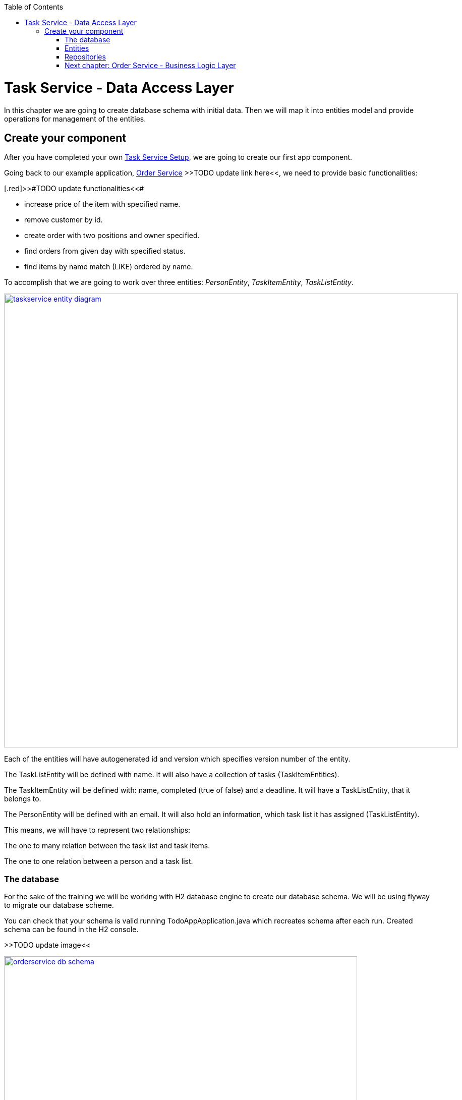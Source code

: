 :toc: macro
toc::[]

= Task Service - Data Access Layer

In this chapter we are going to create database schema with initial data.
Then we will map it into entities model and provide operations for management of the entities.

== Create your component

After you have completed your own link:task-service-setup.asciidoc[Task Service Setup], we are going to create our first app component.

Going back to our example application, link:order-service.asciidoc[Order Service] >>TODO update link here<<, we need to provide basic functionalities:

[.red]>>#TODO update functionalities<<#

- increase price of the item with specified name.
- remove customer by id.
- create order with two positions and owner specified.
- find orders from given day with specified status.
- find items by name match (LIKE) ordered by name.

To accomplish that we are going to work over three entities: _PersonEntity_, _TaskItemEntity_, _TaskListEntity_.

image::images/devon4j/6.Dataaccess/taskservice_entity_diagram.png[width="900", link="images/devon4j/6.Dataaccesstaskservice_entity_diagram.png"]

Each of the entities will have autogenerated id and version which specifies version number of the entity.

The TaskListEntity will be defined with name. It will also have a collection of tasks (TaskItemEntities).

The TaskItemEntity will be defined with: name, completed (true of false) and a deadline. It will have a TaskListEntity, that it belongs to.

The PersonEntity will be defined with an email. It will also hold an information, which task list it has assigned (TaskListEntity).

This means, we will have to represent two relationships:

The one to many relation between the task list and task items.

The one to one relation between a person and a task list.

=== The database

For the sake of the training we will be working with H2 database engine to create our database schema.
We will be using flyway to migrate our database scheme.

You can check that your schema is valid running TodoAppApplication.java which recreates schema after each run. Created schema can be found in the H2 console.

[.red]#>>TODO update image<<#

image::images/devon4j/6.Dataaccess/orderservice_db_schema.png[width="700", link="images/devon4j/6.Dataaccess/orderservice_db_schema.png"]

Lets start with the database schema. Create a new sql file _V0001__Create_schema.sql_ in todo-app/src/main/resources/db/migration/1.0/ folder.

==== _TASK_LIST_ table

We will add our first table TASK_LIST in /todo-app/src/main/resources/db/migration/1.0/V0001__Create_schema.sql. In the case of TaskService, the items will provide: id, version and name. So we need to represent that data in our table:

[source,sql]
----
CREATE TABLE TASK_LIST (
ID NUMBER(19,0) NOT NULL AUTO_INCREMENT,
VERSION INTEGER NOT NULL,
NAME VARCHAR(256),
PRIMARY KEY (ID)
);
----

- ID: the id for each item, automatically incremented using sequence HIBERNATE_SEQUENCE.
- VERSION: used internally by JPA to take care of the optimistic locking for us.
- NAME: the task list's name.

We will also set the constraints:
- primary key for id to take care of it's uniqueness.

==== _TASK_ITEM_ table
Basing on _TASK_LIST_ table lets provide also _TASK_ITEM_ table. This time we will have to add a foreign key, which will describe the relation between these two tables. _TASK_ITEM_ table will be created with attributes as follows:

- ID: the id for each customer, automatically incremented using sequence HIBERNATE_SEQUENCE.
- VERSION: used internally by JPA to take care of the optimistic locking for us.
- NAME: the task's name.
- COMPLETED: the information whether the task was completed in form of a number: 1 as true, 0 as false, with default value being equal to 0.
- DEADLINE: a time by which the task needs to be done, as a timestamp.
- TASK_LIST_ID: the id of a TASK_LIST entry, to which the TASK_ITEM belongs to.

We will also set the constraints:
- primary key for ID to take care of it's uniqueness.
- foreign key for TASK_LIST_ID referencing the _TASK_LIST_ Table, describing the relationship between the Task Item and the List.

Please create this table definition basing on types and specific column names that are shown in the diagram.

==== _PERSON_ table
Basing on _TASK_LIST_ table we will provide the _PERSON_ Table as well. Similar to _TASK_ITEM_, _PERSON_ will also contain a foreign key to _TASK_LIST_ table, which will describe a relationship between the two. The attributes we need to provide are as follows:

- ID: the id for each order, automatically incremented using sequence HIBERNATE_SEQUENCE.
- VERSION: used internally by JPA to take care of the optimistic locking for us.
- EMAIL: an email of the Person
- TASK_LIST_ID: the id of a TASK_LIST entry, to which the PERSON is assigned.

We will also set the constraints:
- primary key for ID to take care of it's uniqueness.
- foreign key for TASK_LIST_ID referencing the _TASK_LIST_ Table, describing the relationship between the Person and the Task List.

[source,sql]
----
CREATE TABLE PERSON (
ID NUMBER(19,0) NOT NULL AUTO_INCREMENT,
VERSION INTEGER NOT NULL,
EMAIL VARCHAR(256) NOT NULL,
TASK_LIST_ID NUMBER(19,0),
PRIMARY KEY (ID),
FOREIGN KEY (TASK_LIST_ID) REFERENCES TASK_LIST(ID)
);
----

==== Mock data 

Finally we can provide a certain amount of mock data to start our app. Add a new sql script /todo-app/src/main/resources/db/migration/1.0/V0002__Create_mockdata.sql adding sample data:

[source,sql]
----
INSERT INTO TASK_LIST(ID, VERSION, NAME) VALUES (-1, 0, 'Business Analysis Tasks');
INSERT INTO TASK_LIST(ID, VERSION, NAME) VALUES (-2, 0, 'Developer Tasks');
INSERT INTO TASK_LIST(ID, VERSION, NAME) VALUES (-3, 0, 'Tester Tasks');
INSERT INTO TASK_ITEM(ID, VERSION, NAME, COMPLETED, DEADLINE, TASK_LIST_ID) VALUES (-1, 0, 'Update Instruction on Confluence', 0, '2024-12-01', -1);
INSERT INTO TASK_ITEM(ID, VERSION, NAME, COMPLETED, DEADLINE, TASK_LIST_ID) VALUES (-2, 0, 'Review statuses in JIRA Tasks', 0, '2024-12-05', -1);
INSERT INTO TASK_ITEM(ID, VERSION, NAME, COMPLETED, DEADLINE, TASK_LIST_ID) VALUES (-3, 0, 'Perform Review on Change Request #1', 0, '2024-05-01', -2);
INSERT INTO TASK_ITEM(ID, VERSION, NAME, COMPLETED, DEADLINE, TASK_LIST_ID) VALUES (-4, 0, 'Prepare test scenarios for Change Request #1', 0, '2024-04-15', -3);
INSERT INTO PERSON(ID, VERSION, EMAIL, TASK_LIST_ID) VALUES (-1, 0, 'ba@capgemini.com', -1);
INSERT INTO PERSON(ID, VERSION, EMAIL, TASK_LIST_ID) VALUES (-2, 0, 'developer@capgemini.com', -2); 
INSERT INTO PERSON(ID, VERSION, EMAIL, TASK_LIST_ID) VALUES (-3, 0, 'tester@capgemini.com', -3);    
----

You can provide your own data or use script which can be found here.

Run application and check that the data you provided is inserted into the database.

[.red>>TODO fix the description from here on<<#

=== Entities
Now that we have defined the data base for our entities is the moment to start creating the code of the related components.

We are going to create entities with it's interfaces in new package _orderservice_ which will contain all objects specific for our application.

In order-service-core component create package _orderservice.dataaccess.api_ under com.devonfw.app.java.order where we will place our entities.

image::images/devon4j/6.Dataaccess/new_package.png[width="700", link="images/devon4j/6.Dataaccess/new_package.png"]
image::images/devon4j/6.Dataaccess/orderservice_package.PNG[width="700", link="images/devon4j/6.Dataaccess/orderservice_package.PNG"]

==== ItemEntity

Create new class ItemEntity.

image::images/devon4j/6.Dataaccess/itementity.PNG[width="700", link="images/devon4j/6.Dataaccess/itementity.PNG"]

Create there private attributes basing on the schema. For now, skip id and modificationCounter.
For each of them generate getters and setters (right click in ItemEntity -> Source -> Generate Getters and Setters).

Mark table with @Entity annotation and set also table name which should be mapped to this object.

[source,java]
----
@Entity(name="Item")
public class ItemEntity {
----

Generate interface and class hierarchy for _ItemEntity_ using CobiGen.

image::images/devon4j/6.Dataaccess/generateentity.png[width="700", link="images/devon4j/6.Dataaccess/generateentity.png"]

Choose Entity Infrastructure and click finish.

image::images/devon4j/6.Dataaccess/generate_entity_infrastructure.PNG[width="700", link="images/devon4j/6.Dataaccess/generate_entity_infrastructure.PNG"]

[source,java]
----
@Entity(name="Item")
public class ItemEntity extends ApplicationPersistenceEntity implements Item {
----

_ItemEntity_ extends now _ApplicationPersistenceEntity_ which has attributes id and modificationCounter needed for all our entities. Each of the entities should inherit from this class.

Check implementation of _ApplicationPersistenceEntity_,
[source,java]
----
@Override
@Id
@GeneratedValue(strategy = GenerationType.AUTO)
public Long getId() {

  return this.id;
}

@Override
@Version
public int getModificationCounter() {

  return this.modificationCounter;
}
----

- @Id shows that this attribute will be the identifier of the entity. It is used by JPA to identify entity.
- @GeneratedValue shows that values for id will be automatically generated
- @Version defines modificationCounter attribute as version counter.

In component order-service-api com.devonfw.app.java.order.orderservice.common.api.Item, there is Item interface generated which contains method which have to be implemented by the Entity and later by transfer objects.

You can run the application and it should start correctly.

==== CustomerEntity

Next to the _ItemEntity_ create _CustomerEntity_ which should inherit from _ApplicationPersistenceEntity_.
Prepare attributes as shown in the schema (skip orders attribute until we create OrderEntity).
Generate getters and setters.
Generate  _Customer_ interface for the entity same way we did it for _ItemEntity_.

==== OrderEntity

In component order-service-api com.devonfw.app.java.order.orderservice.common.api create _OrderStatus_ enum which will be used as status in _OrderEntity_.
[source,java]
----
public enum OrderStatus {
	NEW, PREPARING, PREPARED, SERVED, PAID, CANCELLED
}
----

Next to other entities create _OrderEntity_. It should also inherit from _ApplicationPersistenceEntity_.
Prepare attributes as shown in the schema.
Generate getters and setters.
Generate  _Order_ interface for the entity.

Above getters add needed annotations:

- As default, enum values are saved as Integer in the database. To have it's value as String, change is needed:
+
[source,java]
----
@Enumerated(EnumType.STRING)
public OrderStatus getStatus() {
  return status;
}
----
- Add mapping for relation to _CustomerEntity_:
+
[source,java]
----
@ManyToOne
@JoinColumn(name = "ownerId")
public CustomerEntity getOwner() {
  return owner;
}
----
- Check method getOwnerId, it is marked with @Transient annotation to not map owner twice (since we have relation specified also by getOwner() method):
+
[source,java]
----
@Transient
	public Long getOwnerId() {
		if (this.getOwner() != null)
			return this.getOwner().getId();
		return null;
	}

	public void setOwnerId(Long ownerId) {
		CustomerEntity e = new CustomerEntity();
		e.setId(ownerId);
		this.setOwner(e);
	}
----
- Add mapping for relation to _ItemEntity_:
+
[source,java]
----
@ManyToMany
@JoinTable(name = "OrderPosition", joinColumns = @JoinColumn(name = "orderId", referencedColumnName = "id"), inverseJoinColumns = @JoinColumn(name = "itemId", referencedColumnName = "id"))
public Set<ItemEntity> getOrderPositions() {
  return orderPositions;
}
----
Adjust _CustomerEntity_ and add there relation to _OrderEntity_ with annotation showing that this relation is mapped only in OrderSummary table.
+
[source,java]
----
@OneToMany(mappedBy = "owner")
public Set<OrderEntity> getOrders() {
  return orders;
}
----

Run application and check that schema from database maps correctly into entities model.

=== Repositories

To perform operations on our entities we need to create repositories for each of them. They will contain operations specific for each of the objects.

==== ItemRepository

In component order-service-core, create package com.devonfw.app.java.order.orderservice.dataaccess.api.repo. We will place there all our repositories.

Create interface _ItemRepository_. It should extend _DefaultRepository_ from JPA which contains generic operations for entities.
[source,java]
----
public interface ItemRepository extends DefaultRepository<ItemEntity> {
----

==== ItemRepositoryTest

With such repository we can already perform basic CRUD operations, f.e. save, deleteById, findById.

We will test the behaviour of Repository methods using unit tests.

In source folder src/test/java of component order-service-core create same package as for interface.

Create there class _ItemRepositoryTest_
[source,java]
----
import org.springframework.boot.test.context.SpringBootTest.WebEnvironment;

@SpringBootTest( webEnvironment = WebEnvironment.DEFINED_PORT)
public class ItemRepositoryTest extends ComponentTest {
----

DEFINED_PORT is used to connect to H2 console always on the specified port.
We need to adjust application.properties of src/test/resources/config.

- Enable there h2 console
- Adjust spring.datasource.url to be same as for our application
- Define server.port as different than for application.
- Look at spring.flyway.locations. It calls migration of data for each of test runs. We leave it for now to start with the filled database.

[source]
----
server.port=8085
spring.h2.console.enabled=true
----

Functionality of ComponentTest will be described later.

===== FindAll test

Let's write our first test - we would like to find all items. We will use for it JpaRepository.findAll() method which is available in _ItemRepository_ thanks to inheritance of DefaultRepository.

- inject _ItemRepository_ to test class.
- prepare public method annotated with _@Test_
- call there _ItemRepository.findAll()_ method
- check that number of found elements is same as number of elements created in your migration.

[source,java]
----
import org.springframework.boot.test.context.SpringBootTest.WebEnvironment;

@SpringBootTest( webEnvironment = WebEnvironment.DEFINED_PORT)
public class ItemRepositoryTest extends ComponentTest {

  @Inject
  private ItemRepository itemRepository;

  @Test
  public void shouldFindAllItems() {
    // when
    List<ItemEntity> foundItems = itemRepository.findAll();

    // then
    assertThat(foundItems).hasSize(1);
  }
----

Run test

image::images/devon4j/6.Dataaccess/run_junit.png[width="700", link="images/devon4j/6.Dataaccess/run_junit.png"]

To check that items from migrations are really in the tested database, create a breakpoint in the test. It will pause the

Congratulations, you wrote your first unit test!

==== JPAQuery

QueryDSL allows us to write query which can be suitable for many use cases.

Create search criteria object which will contain all arguments used in this query. Place it on order-service-api in package com.devonfw.app.java.order.orderservice.logic.api.to
_ItemSearchCriteriaTo_ has to contain all business attributes of _ItemEntity_.
Additionally we add there _StringSearchConfigTo_ for each of the string attributes to be able to create also LIKE expressions.

[source,java]
----
import org.springframework.data.domain.Pageable;

public class ItemSearchCriteriaTo extends AbstractTo {

  private String name;
  private String description;
  private Double price;
  private StringSearchConfigTo nameOption;
  private StringSearchConfigTo descriptionOption;
  private Pageable pageable;
----

Implement getters and setters for all attributes.

Go back to the _ItemRepository_. Implement there findByCriteria method using JPAQuery.
[source,java]
----
import static com.querydsl.core.alias.Alias.$

default Page<ItemEntity> findByCriteria(ItemSearchCriteriaTo criteria) {

  ItemEntity alias = newDslAlias();
  JPAQuery<ItemEntity> query = newDslQuery(alias);

  String name = criteria.getName();
  if (name != null && !name.isEmpty()) {
    QueryUtil.get().whereString(query, $(alias.getName()), name, criteria.getNameOption());
  }

  // TODO: implement also expression for description and price

  // TODO: implement also sorting using addOrderBy

  // TODO: return found items using QueryUtil
}
----

Test the solution you created.

===== Hints

[source,java]
----
Sort sort = Sort.by("name");
Pageable pageable = PageRequest.of(0, 20, sort);
----

==== Repositories with CobiGen

For OrderEntity and CustomerEntity we will generate SeachCriteria and Repositories using CobiGen.
Right click on each of the entities, generate with CobiGen. Mark there TO's ans SpringRepository.
Click Customize (right down corner of objects generated) and untick TO object (CustomerTo).

image::images/devon4j/6.Dataaccess/generaterepo.PNG[width="700", link="images/devon4j/6.Dataaccess/generaterepo.PNG"]

Compare generated repositories to your own.

==== Business functionality

Implement given queries together with unit tests.

- Find item entities where name is like given argument (case insensitive). Sort result by name ascending - use search criteria query.
- Find orders from given day with specific status - create SpringData query.
- Remove Customer by id.
- Create Order with two order positions and owner set.
- Update item with given name changing it's price.

===== Remark

During testing ItemEntity we used our migration to create testdata. Instead of it, we should create testdata for each unit test separately to have them independent.
To do so, after each of the tests, we will clear database schema using _doTearDown()_ method.
[source,java]
----
@Override
protected void doTearDown() {
  super.doTearDown();
  // TODO: call here delete for all entities related to this test class
  this.itemRepository.deleteAll();
}
----

We won't load data from our migration file. Please adjust application.properties file from test directory and remove there migration location from flyway locations.

[source,properties]
----
spring.flyway.locations=classpath:db/type/h2
----

=== link:order-service-logic-layer.asciidoc[Next chapter: Order Service - Business Logic Layer]
